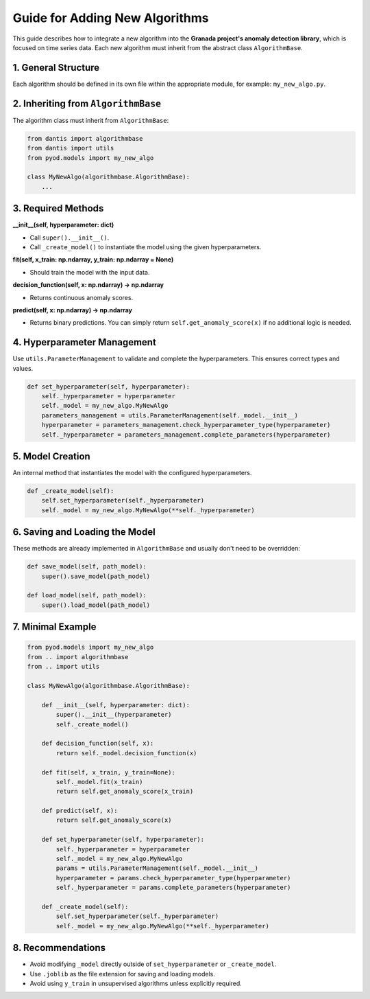 Guide for Adding New Algorithms
===============================

This guide describes how to integrate a new algorithm into the **Granada project's anomaly detection library**, which is focused on time series data.  
Each new algorithm must inherit from the abstract class ``AlgorithmBase``.

1. General Structure
--------------------

Each algorithm should be defined in its own file within the appropriate module, for example: ``my_new_algo.py``.

2. Inheriting from ``AlgorithmBase``
------------------------------------

The algorithm class must inherit from ``AlgorithmBase``:

.. code-block:: python

    from dantis import algorithmbase
    from dantis import utils
    from pyod.models import my_new_algo

    class MyNewAlgo(algorithmbase.AlgorithmBase):
        ...

3. Required Methods
-------------------

**__init__(self, hyperparameter: dict)**

- Call ``super().__init__()``.
- Call ``_create_model()`` to instantiate the model using the given hyperparameters.

**fit(self, x_train: np.ndarray, y_train: np.ndarray = None)**

- Should train the model with the input data.

**decision_function(self, x: np.ndarray) -> np.ndarray**

- Returns continuous anomaly scores.

**predict(self, x: np.ndarray) -> np.ndarray**

- Returns binary predictions. You can simply return ``self.get_anomaly_score(x)`` if no additional logic is needed.

4. Hyperparameter Management
----------------------------

Use ``utils.ParameterManagement`` to validate and complete the hyperparameters. This ensures correct types and values.

.. code-block:: python

    def set_hyperparameter(self, hyperparameter):
        self._hyperparameter = hyperparameter
        self._model = my_new_algo.MyNewAlgo
        parameters_management = utils.ParameterManagement(self._model.__init__)
        hyperparameter = parameters_management.check_hyperparameter_type(hyperparameter)
        self._hyperparameter = parameters_management.complete_parameters(hyperparameter)

5. Model Creation
-----------------

An internal method that instantiates the model with the configured hyperparameters.

.. code-block:: python

    def _create_model(self):
        self.set_hyperparameter(self._hyperparameter)
        self._model = my_new_algo.MyNewAlgo(**self._hyperparameter)

6. Saving and Loading the Model
-------------------------------

These methods are already implemented in ``AlgorithmBase`` and usually don't need to be overridden:

.. code-block:: python

    def save_model(self, path_model):
        super().save_model(path_model)

    def load_model(self, path_model):
        super().load_model(path_model)

7. Minimal Example
------------------

.. code-block:: python

    from pyod.models import my_new_algo
    from .. import algorithmbase
    from .. import utils

    class MyNewAlgo(algorithmbase.AlgorithmBase):

        def __init__(self, hyperparameter: dict):
            super().__init__(hyperparameter)
            self._create_model()

        def decision_function(self, x):
            return self._model.decision_function(x)

        def fit(self, x_train, y_train=None):
            self._model.fit(x_train)
            return self.get_anomaly_score(x_train)

        def predict(self, x):
            return self.get_anomaly_score(x)

        def set_hyperparameter(self, hyperparameter):
            self._hyperparameter = hyperparameter
            self._model = my_new_algo.MyNewAlgo
            params = utils.ParameterManagement(self._model.__init__)
            hyperparameter = params.check_hyperparameter_type(hyperparameter)
            self._hyperparameter = params.complete_parameters(hyperparameter)

        def _create_model(self):
            self.set_hyperparameter(self._hyperparameter)
            self._model = my_new_algo.MyNewAlgo(**self._hyperparameter)

8. Recommendations
------------------

- Avoid modifying ``_model`` directly outside of ``set_hyperparameter`` or ``_create_model``.
- Use ``.joblib`` as the file extension for saving and loading models.
- Avoid using ``y_train`` in unsupervised algorithms unless explicitly required.
